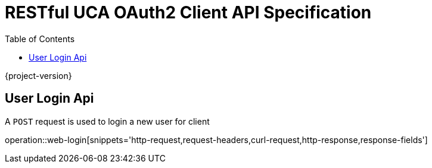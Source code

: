 = RESTful UCA OAuth2 Client API Specification
:doctype: book
:source-highlighter: highlightjs
:toc: left
:toclevels: 1

{project-version}

== User Login Api

A `POST` request is used to login a new user for client

operation::web-login[snippets='http-request,request-headers,curl-request,http-response,response-fields']
